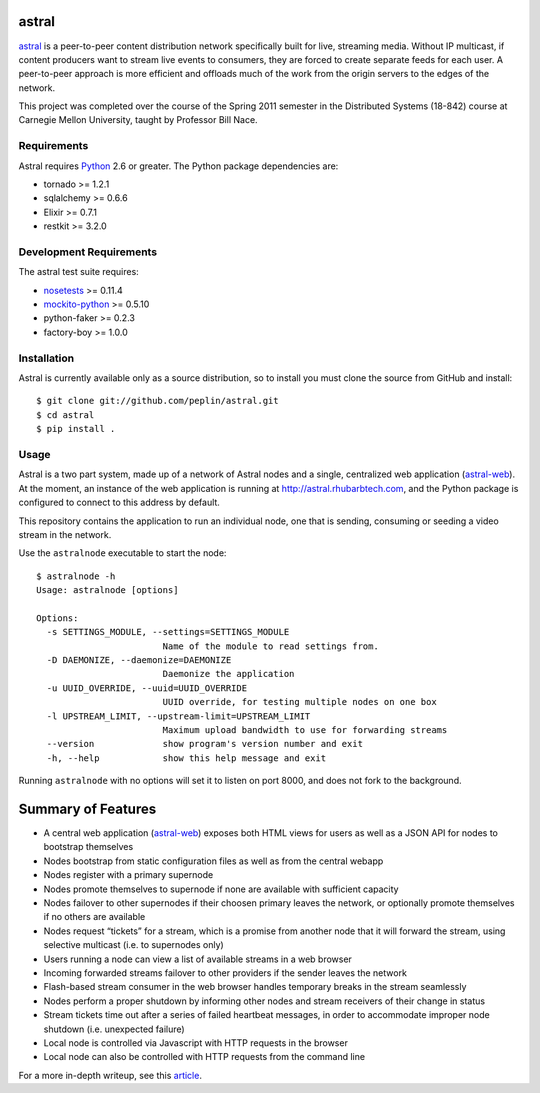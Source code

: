 astral
==============

.. _astral: http://github.com/peplin/astral
.. _Python: http://python.org/

astral_ is a peer-to-peer content distribution network specifically built for
live, streaming media. Without IP multicast, if content producers want to stream
live events to consumers, they are forced to create separate feeds for each
user. A peer-to-peer approach is more efficient and offloads much of the work
from the origin servers to the edges of the network.

This project was completed over the course of the Spring 2011 semester in the
Distributed Systems (18-842) course at Carnegie Mellon University, taught by
Professor Bill Nace.


Requirements
------------

Astral requires Python_ 2.6 or greater. The Python package dependencies are:

- tornado >= 1.2.1
- sqlalchemy >= 0.6.6
- Elixir >= 0.7.1
- restkit >= 3.2.0


Development Requirements
-------------------------

.. _nosetests: http://somethingaboutorange.com/mrl/projects/nose/0.11.2/
.. _mockito-python: http://code.google.com/p/mockito-python/

The astral test suite requires:

- nosetests_ >= 0.11.4
- mockito-python_ >= 0.5.10
- python-faker >= 0.2.3
- factory-boy >= 1.0.0

Installation
------------

Astral is currently available only as a source distribution, so to install you
must clone the source from GitHub and install::

    $ git clone git://github.com/peplin/astral.git
    $ cd astral
    $ pip install .

Usage
------

.. _astral-web: http://github.com/peplin/astral-web

Astral is a two part system, made up of a network of Astral nodes and a single,
centralized web application (astral-web_). At the moment, an instance of the web
application is running at http://astral.rhubarbtech.com, and the Python package
is configured to connect to this address by default.

This repository contains the application to run an individual node, one that is
sending, consuming or seeding a video stream in the network.

Use the ``astralnode`` executable to start the node::

    $ astralnode -h
    Usage: astralnode [options]

    Options:
      -s SETTINGS_MODULE, --settings=SETTINGS_MODULE
                            Name of the module to read settings from.
      -D DAEMONIZE, --daemonize=DAEMONIZE
                            Daemonize the application
      -u UUID_OVERRIDE, --uuid=UUID_OVERRIDE
                            UUID override, for testing multiple nodes on one box
      -l UPSTREAM_LIMIT, --upstream-limit=UPSTREAM_LIMIT
                            Maximum upload bandwidth to use for forwarding streams
      --version             show program's version number and exit
      -h, --help            show this help message and exit

Running ``astralnode`` with no options will set it to listen on port 8000, and
does not fork to the background.

Summary of Features
===================

.. _article: http://christopherpeplin.com/2011/05/astral/

- A central web application (astral-web_) exposes both HTML views for users as
  well as a JSON API for nodes to bootstrap themselves
- Nodes bootstrap from static configuration files as well as from the central
  webapp
- Nodes register with a primary supernode
- Nodes promote themselves to supernode if none are available with sufficient
  capacity
- Nodes failover to other supernodes if their choosen primary leaves the
  network, or optionally promote themselves if no others are available
- Nodes request “tickets” for a stream, which is a promise from another node
  that it will forward the stream, using selective multicast (i.e. to
  supernodes only)
- Users running a node can view a list of available streams in a web browser
- Incoming forwarded streams failover to other providers if the sender leaves
  the network
- Flash-based stream consumer in the web browser handles temporary breaks in the
  stream seamlessly
- Nodes perform a proper shutdown by informing other nodes and stream receivers
  of their change in status
- Stream tickets time out after a series of failed heartbeat messages, in order
  to accommodate improper node shutdown (i.e. unexpected failure)
- Local node is controlled via Javascript with HTTP requests in the browser
- Local node can also be controlled with HTTP requests from the command line

For a more in-depth writeup, see this article_.
